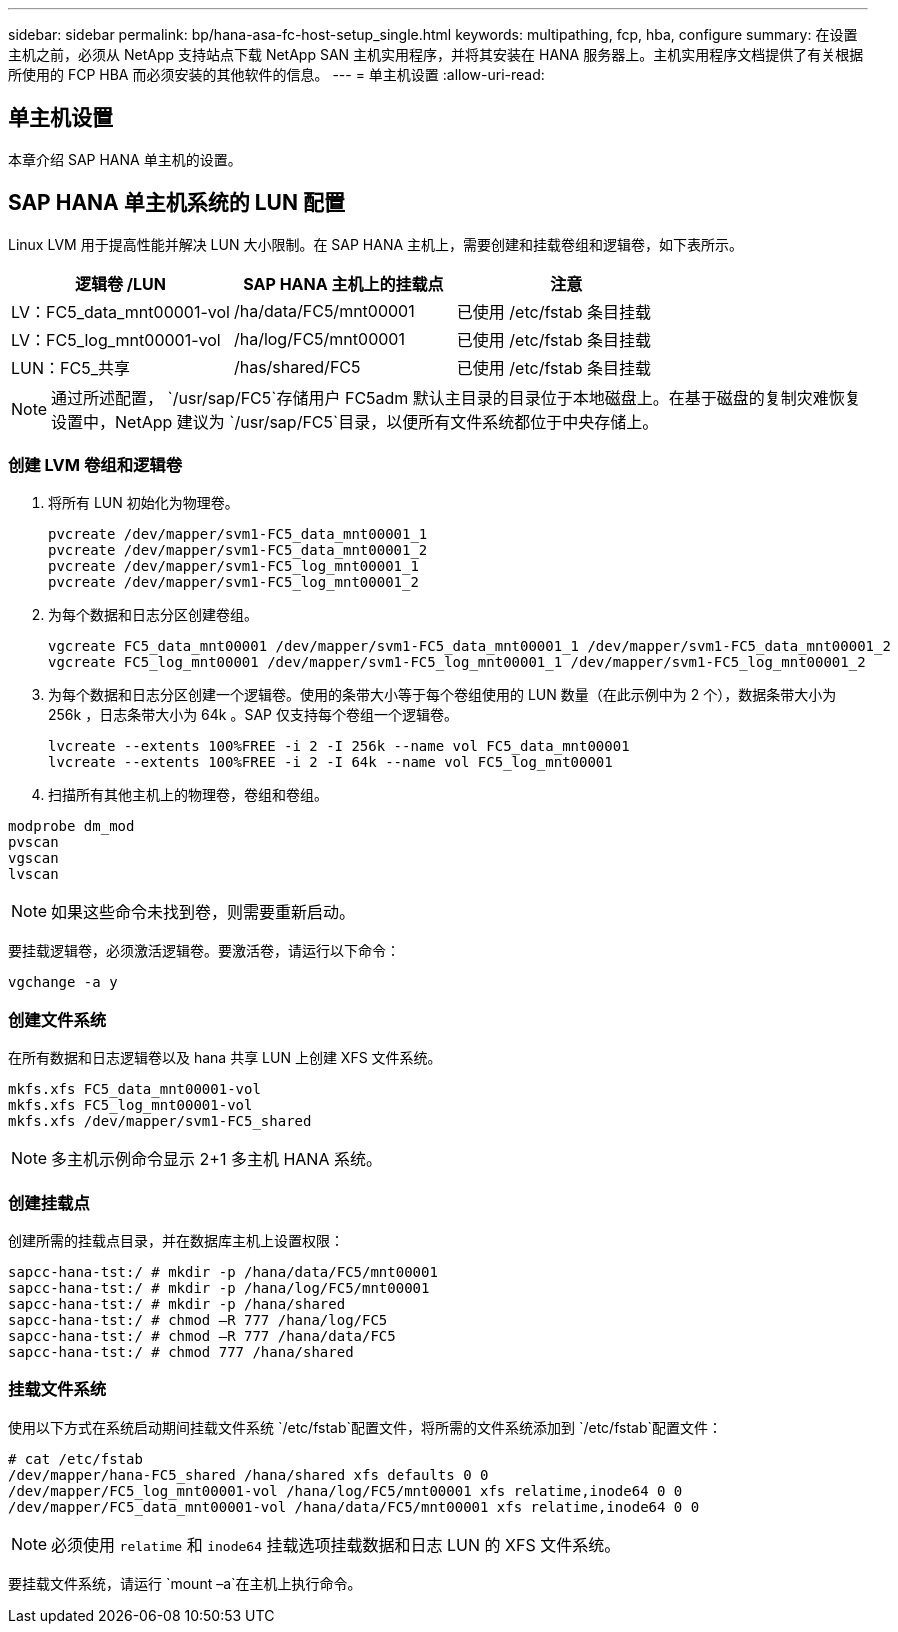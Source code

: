 ---
sidebar: sidebar 
permalink: bp/hana-asa-fc-host-setup_single.html 
keywords: multipathing, fcp, hba, configure 
summary: 在设置主机之前，必须从 NetApp 支持站点下载 NetApp SAN 主机实用程序，并将其安装在 HANA 服务器上。主机实用程序文档提供了有关根据所使用的 FCP HBA 而必须安装的其他软件的信息。 
---
= 单主机设置
:allow-uri-read: 




== 单主机设置

[role="lead"]
本章介绍 SAP HANA 单主机的设置。



== SAP HANA 单主机系统的 LUN 配置

Linux LVM 用于提高性能并解决 LUN 大小限制。在 SAP HANA 主机上，需要创建和挂载卷组和逻辑卷，如下表所示。

|===
| 逻辑卷 /LUN | SAP HANA 主机上的挂载点 | 注意 


| LV：FC5_data_mnt00001-vol | /ha/data/FC5/mnt00001 | 已使用 /etc/fstab 条目挂载 


| LV：FC5_log_mnt00001-vol | /ha/log/FC5/mnt00001 | 已使用 /etc/fstab 条目挂载 


| LUN：FC5_共享 | /has/shared/FC5 | 已使用 /etc/fstab 条目挂载 
|===

NOTE: 通过所述配置，  `/usr/sap/FC5`存储用户 FC5adm 默认主目录的目录位于本地磁盘上。在基于磁盘的复制灾难恢复设置中，NetApp 建议为 `/usr/sap/FC5`目录，以便所有文件系统都位于中央存储上。



=== 创建 LVM 卷组和逻辑卷

. 将所有 LUN 初始化为物理卷。
+
....
pvcreate /dev/mapper/svm1-FC5_data_mnt00001_1
pvcreate /dev/mapper/svm1-FC5_data_mnt00001_2
pvcreate /dev/mapper/svm1-FC5_log_mnt00001_1
pvcreate /dev/mapper/svm1-FC5_log_mnt00001_2
....
. 为每个数据和日志分区创建卷组。
+
....
vgcreate FC5_data_mnt00001 /dev/mapper/svm1-FC5_data_mnt00001_1 /dev/mapper/svm1-FC5_data_mnt00001_2
vgcreate FC5_log_mnt00001 /dev/mapper/svm1-FC5_log_mnt00001_1 /dev/mapper/svm1-FC5_log_mnt00001_2
....
. 为每个数据和日志分区创建一个逻辑卷。使用的条带大小等于每个卷组使用的 LUN 数量（在此示例中为 2 个），数据条带大小为 256k ，日志条带大小为 64k 。SAP 仅支持每个卷组一个逻辑卷。
+
....
lvcreate --extents 100%FREE -i 2 -I 256k --name vol FC5_data_mnt00001
lvcreate --extents 100%FREE -i 2 -I 64k --name vol FC5_log_mnt00001
....
. 扫描所有其他主机上的物理卷，卷组和卷组。


....
modprobe dm_mod
pvscan
vgscan
lvscan
....

NOTE: 如果这些命令未找到卷，则需要重新启动。

要挂载逻辑卷，必须激活逻辑卷。要激活卷，请运行以下命令：

....
vgchange -a y
....


=== 创建文件系统

在所有数据和日志逻辑卷以及 hana 共享 LUN 上创建 XFS 文件系统。

....
mkfs.xfs FC5_data_mnt00001-vol
mkfs.xfs FC5_log_mnt00001-vol
mkfs.xfs /dev/mapper/svm1-FC5_shared
....

NOTE: 多主机示例命令显示 2+1 多主机 HANA 系统。



=== 创建挂载点

创建所需的挂载点目录，并在数据库主机上设置权限：

....
sapcc-hana-tst:/ # mkdir -p /hana/data/FC5/mnt00001
sapcc-hana-tst:/ # mkdir -p /hana/log/FC5/mnt00001
sapcc-hana-tst:/ # mkdir -p /hana/shared
sapcc-hana-tst:/ # chmod –R 777 /hana/log/FC5
sapcc-hana-tst:/ # chmod –R 777 /hana/data/FC5
sapcc-hana-tst:/ # chmod 777 /hana/shared
....


=== 挂载文件系统

使用以下方式在系统启动期间挂载文件系统 `/etc/fstab`配置文件，将所需的文件系统添加到 `/etc/fstab`配置文件：

....
# cat /etc/fstab
/dev/mapper/hana-FC5_shared /hana/shared xfs defaults 0 0
/dev/mapper/FC5_log_mnt00001-vol /hana/log/FC5/mnt00001 xfs relatime,inode64 0 0
/dev/mapper/FC5_data_mnt00001-vol /hana/data/FC5/mnt00001 xfs relatime,inode64 0 0
....

NOTE: 必须使用 `relatime` 和 `inode64` 挂载选项挂载数据和日志 LUN 的 XFS 文件系统。

要挂载文件系统，请运行 `mount –a`在主机上执行命令。
